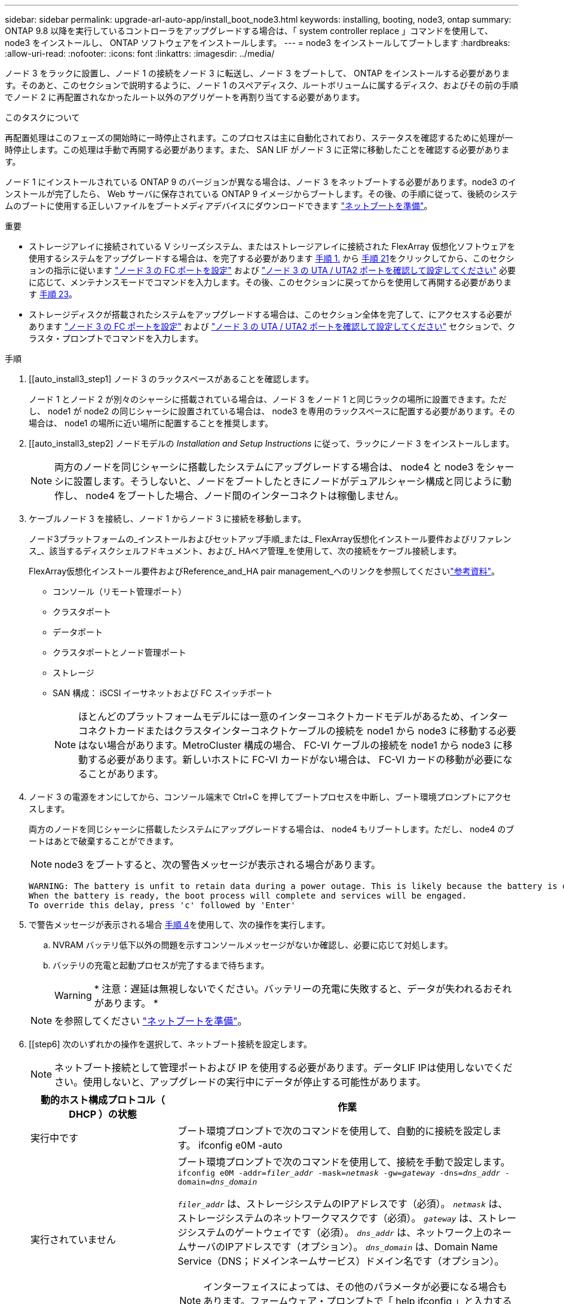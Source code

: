 ---
sidebar: sidebar 
permalink: upgrade-arl-auto-app/install_boot_node3.html 
keywords: installing, booting, node3, ontap 
summary: ONTAP 9.8 以降を実行しているコントローラをアップグレードする場合は、「 system controller replace 」コマンドを使用して、 node3 をインストールし、 ONTAP ソフトウェアをインストールします。 
---
= node3 をインストールしてブートします
:hardbreaks:
:allow-uri-read: 
:nofooter: 
:icons: font
:linkattrs: 
:imagesdir: ../media/


[role="lead"]
ノード 3 をラックに設置し、ノード 1 の接続をノード 3 に転送し、ノード 3 をブートして、 ONTAP をインストールする必要があります。そのあと、このセクションで説明するように、ノード 1 のスペアディスク、ルートボリュームに属するディスク、およびその前の手順でノード 2 に再配置されなかったルート以外のアグリゲートを再割り当てする必要があります。

.このタスクについて
再配置処理はこのフェーズの開始時に一時停止されます。このプロセスは主に自動化されており、ステータスを確認するために処理が一時停止します。この処理は手動で再開する必要があります。また、 SAN LIF がノード 3 に正常に移動したことを確認する必要があります。

ノード 1 にインストールされている ONTAP 9 のバージョンが異なる場合は、ノード 3 をネットブートする必要があります。node3 のインストールが完了したら、 Web サーバに保存されている ONTAP 9 イメージからブートします。その後、の手順に従って、後続のシステムのブートに使用する正しいファイルをブートメディアデバイスにダウンロードできます link:prepare_for_netboot.html["ネットブートを準備"]。

.重要
* ストレージアレイに接続されている V シリーズシステム、またはストレージアレイに接続された FlexArray 仮想化ソフトウェアを使用するシステムをアップグレードする場合は、を完了する必要があります <<auto_install3_step1,手順 1.>> から <<auto_install3_step21,手順 21>>をクリックしてから、このセクションの指示に従います link:set_fc_or_uta_uta2_config_on_node3.html#configure-fc-ports-on-node3["ノード 3 の FC ポートを設定"] および link:set_fc_or_uta_uta2_config_on_node3.html#check-and-configure-utauta2-ports-on-node3["ノード 3 の UTA / UTA2 ポートを確認して設定してください"] 必要に応じて、メンテナンスモードでコマンドを入力します。その後、このセクションに戻ってからを使用して再開する必要があります <<auto_install3_step23,手順 23>>。
* ストレージディスクが搭載されたシステムをアップグレードする場合は、このセクション全体を完了して、にアクセスする必要があります link:set_fc_or_uta_uta2_config_on_node3.html#configure-fc-ports-on-node3["ノード 3 の FC ポートを設定"] および link:set_fc_or_uta_uta2_config_on_node3.html#check-and-configure-utauta2-ports-on-node3["ノード 3 の UTA / UTA2 ポートを確認して設定してください"] セクションで、クラスタ・プロンプトでコマンドを入力します。


.手順
. [[auto_install3_step1] ノード 3 のラックスペースがあることを確認します。
+
ノード 1 とノード 2 が別々のシャーシに搭載されている場合は、ノード 3 をノード 1 と同じラックの場所に設置できます。ただし、 node1 が node2 の同じシャーシに設置されている場合は、 node3 を専用のラックスペースに配置する必要があります。その場合は、 node1 の場所に近い場所に配置することを推奨します。

. [[auto_install3_step2] ノードモデルの _Installation and Setup Instructions_ に従って、ラックにノード 3 をインストールします。
+

NOTE: 両方のノードを同じシャーシに搭載したシステムにアップグレードする場合は、 node4 と node3 をシャーシに設置します。そうしないと、ノードをブートしたときにノードがデュアルシャーシ構成と同じように動作し、 node4 をブートした場合、ノード間のインターコネクトは稼働しません。

. [[auto_install3_step3]] ケーブルノード 3 を接続し、ノード 1 からノード 3 に接続を移動します。
+
ノード3プラットフォームの_インストールおよびセットアップ手順_または_ FlexArray仮想化インストール要件およびリファレンス_、該当するディスクシェルフドキュメント、および_ HAペア管理_を使用して、次の接続をケーブル接続します。

+
FlexArray仮想化インストール要件およびReference_and_HA pair management_へのリンクを参照してくださいlink:other_references.html["参考資料"]。

+
** コンソール（リモート管理ポート）
** クラスタポート
** データポート
** クラスタポートとノード管理ポート
** ストレージ
** SAN 構成： iSCSI イーサネットおよび FC スイッチポート
+

NOTE: ほとんどのプラットフォームモデルには一意のインターコネクトカードモデルがあるため、インターコネクトカードまたはクラスタインターコネクトケーブルの接続を node1 から node3 に移動する必要はない場合があります。MetroCluster 構成の場合、 FC-VI ケーブルの接続を node1 から node3 に移動する必要があります。新しいホストに FC-VI カードがない場合は、 FC-VI カードの移動が必要になることがあります。



. [[auto_install3_step4]] ノード 3 の電源をオンにしてから、コンソール端末で Ctrl+C を押してブートプロセスを中断し、ブート環境プロンプトにアクセスします。
+
両方のノードを同じシャーシに搭載したシステムにアップグレードする場合は、 node4 もリブートします。ただし、 node4 のブートはあとで破棄することができます。

+

NOTE: node3 をブートすると、次の警告メッセージが表示される場合があります。

+
....
WARNING: The battery is unfit to retain data during a power outage. This is likely because the battery is discharged but could be due to other temporary conditions.
When the battery is ready, the boot process will complete and services will be engaged.
To override this delay, press 'c' followed by 'Enter'
....
. [[auto_install3_step5]] で警告メッセージが表示される場合 <<auto_install3_step4,手順 4>>を使用して、次の操作を実行します。
+
.. NVRAM バッテリ低下以外の問題を示すコンソールメッセージがないか確認し、必要に応じて対処します。
.. バッテリの充電と起動プロセスが完了するまで待ちます。
+

WARNING: * 注意：遅延は無視しないでください。バッテリーの充電に失敗すると、データが失われるおそれがあります。 *

+

NOTE: を参照してください link:prepare_for_netboot.html["ネットブートを準備"]。





. [[step6] 次のいずれかの操作を選択して、ネットブート接続を設定します。
+

NOTE: ネットブート接続として管理ポートおよび IP を使用する必要があります。データLIF IPは使用しないでください。使用しないと、アップグレードの実行中にデータが停止する可能性があります。

+
[cols="30,70"]
|===
| 動的ホスト構成プロトコル（ DHCP ）の状態 | 作業 


| 実行中です | ブート環境プロンプトで次のコマンドを使用して、自動的に接続を設定します。 ifconfig e0M -auto 


| 実行されていません  a| 
ブート環境プロンプトで次のコマンドを使用して、接続を手動で設定します。
`ifconfig e0M -addr=_filer_addr_ -mask=_netmask_ -gw=_gateway_ -dns=_dns_addr_ -domain=_dns_domain_`

`_filer_addr_` は、ストレージシステムのIPアドレスです（必須）。
`_netmask_` は、ストレージシステムのネットワークマスクです（必須）。
`_gateway_` は、ストレージシステムのゲートウェイです（必須）。
`_dns_addr_` は、ネットワーク上のネームサーバのIPアドレスです（オプション）。
`_dns_domain_` は、Domain Name Service（DNS；ドメインネームサービス）ドメイン名です（オプション）。


NOTE: インターフェイスによっては、その他のパラメータが必要になる場合もあります。ファームウェア・プロンプトで「 help ifconfig 」と入力すると、詳細が表示されます。

|===
. [[step7] node3 でネットブートを実行します。
+
[cols="30,70"]
|===
| 用途 | 作業 


| FAS/AFF8000 シリーズシステム | netboot\http://<web_server_ip/path_to_web-accessible_directory>/netboot/kernel` 


| その他すべてのシステム | netboot\http://<web_server_ip/path_to_web-accessible_directory>/<ontap_version>_image.tgz` 
|===
+
「 <path_the_web-accessible_directory> 」は、「 <ONTAP_version>_image.tgz 」をダウンロードした場所を指します link:prepare_for_netboot.html["ネットブートを準備"]。

+

NOTE: トランクを中断しないでください。

. [[step8]] ブートメニューからオプション [(7) 新しいソフトウェアを最初にインストールする ] を選択します
+
このメニューオプションを選択すると、新しい ONTAP イメージがブートデバイスにダウンロードおよびインストールされます。

+
次のメッセージは無視してください。

+
`This procedure is not supported for Non-Disruptive Upgrade on an HA pair`

+
コントローラのアップグレードではなく、 ONTAP による環境の無停止アップグレードも記録されています。

+

NOTE: 新しいノードを希望するイメージに更新する場合は、必ずネットブートを使用してください。別の方法で新しいコントローラにイメージをインストールした場合、正しいイメージがインストールされないことがあります。この問題環境 All ONTAP リリースオプションを指定してネットブート手順 を実行する `(7) Install new software` ブートメディアを消去して、両方のイメージパーティションに同じONTAP バージョンを配置します。

. [[step9]] 手順を続行するかどうかを確認するメッセージが表示された場合は、「 y 」と入力し、パッケージのプロンプトが表示されたら URL を入力します。
+
http://<web_server_ip/path_to_web-accessible_directory>/<ontap_version>_image.tgz` にアクセスします

. [[step10] コントローラモジュールをリブートするには、次の手順を実行します。
+
.. 次のプロンプトが表示されたら 'n' を入力してバックアップ・リカバリをスキップします
+
バックアップ設定を今すぐ復元しますか ? {y|n}`

.. 次のプロンプトが表示されたら 'y' と入力して再起動します
+
' 新しくインストールしたソフトウェアの使用を開始するには ' ノードを再起動する必要があります今すぐリブートしますか？{y|n}`

+
コントローラモジュールはリブートしますが、ブートメニューで停止します。これは、ブートデバイスが再フォーマットされたことにより、構成データをリストアする必要があるためです。



. [[step11]] ブートメニューからメンテナンスモード「 5 」を選択し、起動を続行するように求めるプロンプトが表示されたら「 y 」と入力します。
. [[step12]] コントローラとシャーシが HA として構成されていることを確認します。
+
「 ha-config show 」

+
次に 'ha-config show コマンドの出力例を示します

+
....
Chassis HA configuration: ha
Controller HA configuration: ha
....
+

NOTE: システムは、 HA ペア構成かスタンドアロン構成かを PROM に記録します。状態は、スタンドアロンシステムまたは HA ペア内のすべてのコンポーネントで同じである必要があります。

. [[step13]] コントローラとシャーシが HA として設定されていない場合は、次のコマンドを使用して構成を修正します。
+
「 ha-config modify controller ha 」を参照してください

+
「 ha-config modify chassis ha 」を参照してください

+
MetroCluster 構成の場合は、次のコマンドを使用してコントローラとシャーシを変更します。

+
「 ha-config modify controller mcc 」

+
「 ha-config modify chassis mcc 」

. [[step14]] メンテナンスモードを終了します。
+
「 halt 」

+
ブート環境のプロンプトでCtrl+Cキーを押して、AUTOBOOTを中断します。

. [[step15]] node2 で、システムの日付、時刻、およびタイムゾーンを確認します。
+
「食事」

. [step16]] on node3 で、ブート環境のプロンプトで次のコマンドを使用して日付を確認します。
+
「日付」

. [[step17]] 必要に応じて、 node3 の日付を設定します。
+
'set date_mm/dd/yyyy_`

. [step18]] on node3 で、ブート環境のプロンプトで次のコマンドを使用して時間を確認します。
+
「時間」

. [[step19]] 必要に応じて、ノード 3 の時刻を設定します。
+
'set time_hh:mm:ss_`

. [[step20]]ブートローダーで、node3のパートナーシステムIDを設定します。
+
setsetenv partner-sysid_node2 _sysid_`

+
ノード3の場合、 `partner-sysid` node2のものである必要があります。

+
.. 設定を保存します。
+
'aveenv



. [[auto_install3_step21]を確認します `partner-sysid` ノード3の場合：
+
printenv partner-sysid

. [[step22]] 次のいずれかの操作を実行します。
+
[cols="30,70"]
|===
| システムの状態 | 説明 


| ディスクがあり、バックエンドストレージがない | に移動<<auto_install3_step27,ステップ27>> 


| は、 V シリーズシステム、または FlexArray 仮想化ソフトウェアがストレージアレイに接続されたシステムです  a| 
.. セクションに移動します link:set_fc_or_uta_uta2_config_on_node3.html["ノード 3 で FC または UTA / UTA2 設定を設定します"] をクリックし、このセクションのサブセクションを完了します。
.. このセクションに戻って、から始めて残りの手順を実行します <<auto_install3_step23,手順 23>>。



IMPORTANT: VシリーズまたはFlexArray 仮想化ソフトウェアを使用してONTAP をブートする前に、FCオンボードポート、CNAオンボードポート、およびCNAカードを再設定する必要があります。

|===
. [[auto_install3_step23]] 新しいノードの FC イニシエータポートをスイッチゾーンに追加します。
+
システムにテープ SAN がある場合は、イニシエータをゾーニングする必要があります。必要に応じて、を参照してオンボードポートをイニシエータに変更します link:set_fc_or_uta_uta2_config_on_node3.html#configure-fc-ports-on-node3["ノード 3 で FC ポートを設定しています"]。ゾーニングの詳細な手順については、ストレージアレイとゾーニングに関するドキュメントを参照してください。

. [[step24]] ストレージアレイに FC イニシエータポートを新しいホストとして追加し、アレイ LUN を新しいホストにマッピングします。
+
手順については、ストレージアレイおよびゾーニングに関するドキュメントを参照してください。

. [[step25]] ストレージアレイ上のアレイ LUN に関連付けられたホストまたはボリュームグループで、 World Wide Port Name （ WWPN ）値を変更します。
+
新しいコントローラモジュールを設置すると、各オンボード FC ポートに関連付けられている WWPN の値が変更されます。

. [[step26]] スイッチベースのゾーニングを使用する構成の場合は、ゾーニングを調整して新しい WWPN 値を反映します。


[[auto_install3_step27]]
. NetApp Storage Encryption（NSE）ドライブを搭載している場合は、次の手順を実行します。
+

NOTE: 手順 でこれまでに行ったことがない場合は、Knowledge Baseの記事を参照してください https://kb.netapp.com/onprem/ontap/Hardware/How_to_tell_if_a_drive_is_FIPS_certified["ドライブがFIPS認定かどうかを確認する方法"^] 使用している自己暗号化ドライブのタイプを確認するため。

+
.. 設定 `bootarg.storageencryption.support` 終了： `true` または `false`：
+
[cols="35,65"]
|===
| 次のドライブが使用中の場合 | 次に、 


| FIPS 140-2レベル2の自己暗号化要件に準拠したNSEドライブ | `setenv bootarg.storageencryption.support *true*` 


| ネットアップの非FIPS SED | `setenv bootarg.storageencryption.support *false*` 
|===
+
[NOTE]
====
FIPSドライブは、同じノードまたはHAペアで他のタイプのドライブと混在させることはできません。SEDと非暗号化ドライブを同じノードまたはHAペアで混在させることができます。

====
.. 特別なブートメニューに移動してオプションを選択します `(10) Set Onboard Key Manager recovery secrets`。
+
パスフレーズと、前の手順で手順 に記録しておいたバックアップ情報を入力します。を参照してください link:manage_storage_encryption_using_okm.html["オンボードキーマネージャを使用してストレージ暗号化を管理します"]。



. ノードをブートメニューでブートします。
+
「 boot_ontap menu

+
FC構成またはUTA / UTA2構成がない場合は、を実行してlink:reassign-node1-disks-to-node3.html#reassign-node1-node3-app-step1["ノード1のディスクをノード3に再割り当て（手順1）"]ノード3がノード1のディスクを認識できるようにします。

. [step29] FlexArray 仮想化ソフトウェアがストレージアレイに接続されている MetroCluster 構成、 V シリーズシステム、およびシステムについて、ノードに接続されているディスクを検出するために、ノード 3 の FC ポートまたは UTA / UTA2 ポートを設定する必要があります。このタスクを完了するには、セクションに進んでください link:set_fc_or_uta_uta2_config_on_node3.html["ノード 3 で FC または UTA / UTA2 設定を設定します"]。

